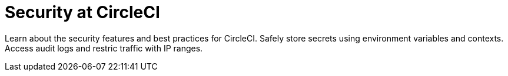 = Security at CircleCI
:page-layout: subsection
:page-description: Learn about the security features and best practices for CircleCI.
:icons: font

Learn about the security features and best practices for CircleCI. Safely store secrets using environment variables and contexts. Access audit logs and restric traffic with IP ranges.